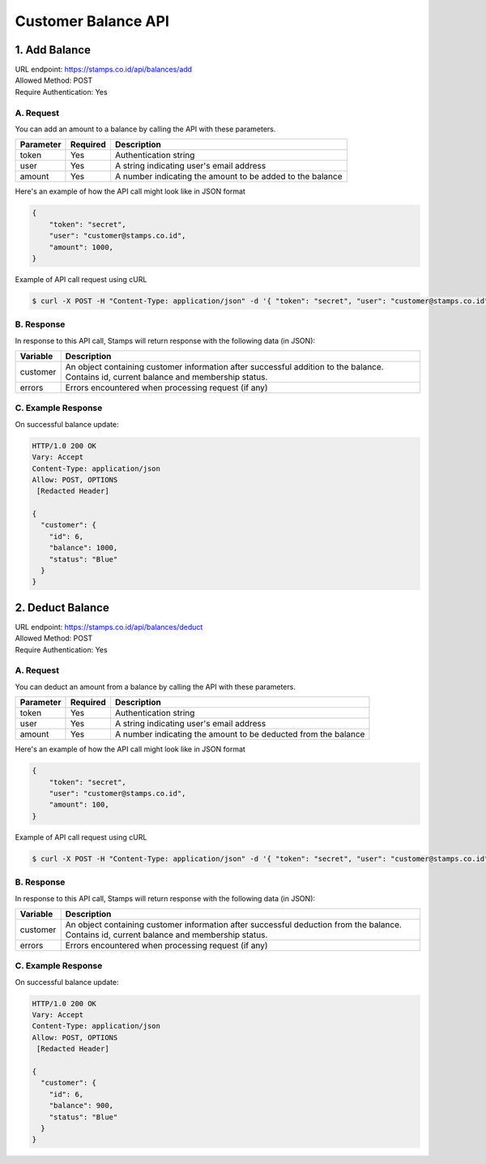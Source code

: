 ************************************
Customer Balance API
************************************

1. Add Balance
=======================================
| URL endpoint: https://stamps.co.id/api/balances/add
| Allowed Method: POST
| Require Authentication: Yes

A. Request
-----------------------------
You can add an amount to a balance by calling the API with these parameters.

=========== =========== =========================
Parameter   Required    Description
=========== =========== =========================
token       Yes         Authentication string
user        Yes         A string indicating user's email address
amount      Yes         A number indicating the amount to be added to the balance
=========== =========== =========================

Here's an example of how the API call might look like in JSON format

.. code-block :: bash

    {
        "token": "secret",
        "user": "customer@stamps.co.id",
        "amount": 1000,
    }

Example of API call request using cURL

.. code-block :: bash

    $ curl -X POST -H "Content-Type: application/json" -d '{ "token": "secret", "user": "customer@stamps.co.id", "amount": 1000}' https://stamps.co.id/api/balances/add


B. Response
-----------

In response to this API call, Stamps will return response with the following data (in JSON):

=================== ==============================
Variable            Description
=================== ==============================
customer            An object containing customer information after successful addition
                    to the balance. Contains id, current balance and membership status.
errors              Errors encountered when processing request (if any)
=================== ==============================


C. Example Response
-------------------

On successful balance update:

.. code-block :: bash

    HTTP/1.0 200 OK
    Vary: Accept
    Content-Type: application/json
    Allow: POST, OPTIONS
     [Redacted Header]

    {
      "customer": {
        "id": 6,
        "balance": 1000,
        "status": "Blue"
      }
    }

2. Deduct Balance
=======================================
| URL endpoint: https://stamps.co.id/api/balances/deduct
| Allowed Method: POST
| Require Authentication: Yes

A. Request
-----------------------------
You can deduct an amount from a balance by calling the API with these parameters.

=========== =========== =========================
Parameter   Required    Description
=========== =========== =========================
token       Yes         Authentication string
user        Yes         A string indicating user's email address
amount      Yes         A number indicating the amount to be deducted from the balance
=========== =========== =========================

Here's an example of how the API call might look like in JSON format

.. code-block :: bash

    {
        "token": "secret",
        "user": "customer@stamps.co.id",
        "amount": 100,
    }

Example of API call request using cURL

.. code-block :: bash

    $ curl -X POST -H "Content-Type: application/json" -d '{ "token": "secret", "user": "customer@stamps.co.id", "amount": 100}' https://stamps.co.id/api/balances/deduct


B. Response
-----------

In response to this API call, Stamps will return response with the following data (in JSON):

=================== ==============================
Variable            Description
=================== ==============================
customer            An object containing customer information after successful deduction
                    from the balance. Contains id, current balance and membership status.
errors              Errors encountered when processing request (if any)
=================== ==============================


C. Example Response
-------------------

On successful balance update:

.. code-block :: bash

    HTTP/1.0 200 OK
    Vary: Accept
    Content-Type: application/json
    Allow: POST, OPTIONS
     [Redacted Header]

    {
      "customer": {
        "id": 6,
        "balance": 900,
        "status": "Blue"
      }
    }
